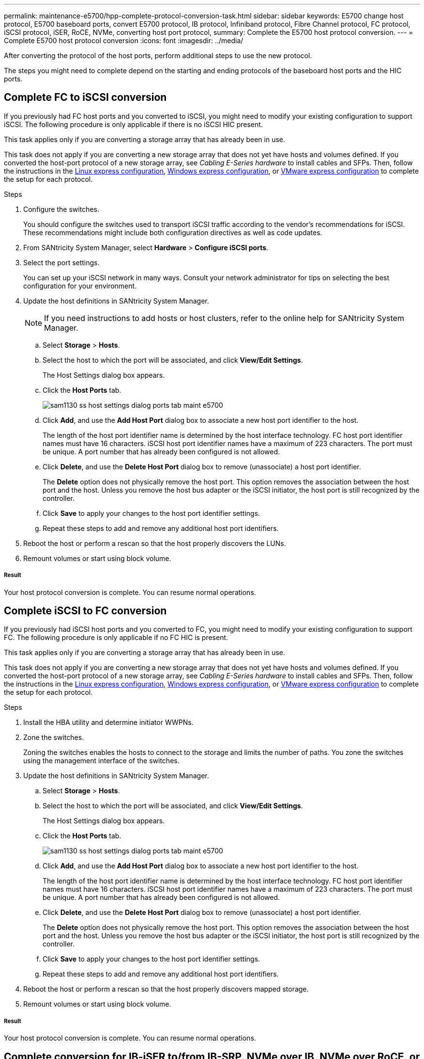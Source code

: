 ---
permalink: maintenance-e5700/hpp-complete-protocol-conversion-task.html
sidebar: sidebar
keywords: E5700 change host protocol, E5700 baseboard ports, convert E5700 protocol, IB protocol, Infiniband protocol, Fibre Channel protocol, FC protocol, iSCSI protocol, iSER, RoCE, NVMe, converting host port protocol,
summary: Complete the E5700 host protocol conversion.
---
= Complete E5700 host protocol conversion
:icons: font
:imagesdir: ../media/

[.lead]
After converting the protocol of the host ports, perform additional steps to use the new protocol.

The steps you might need to complete depend on the starting and ending protocols of the baseboard host ports and the HIC ports.

== Complete FC to iSCSI conversion

If you previously had FC host ports and you converted to iSCSI, you might need to modify your existing configuration to support iSCSI. The following procedure is only applicable if there is no iSCSI HIC present.

This task applies only if you are converting a storage array that has already been in use.

This task does not apply if you are converting a new storage array that does not yet have hosts and volumes defined. If you converted the host-port protocol of a new storage array, see _Cabling E-Series hardware_ to install cables and SFPs. Then, follow the instructions in the link:../config-linux/index.html[Linux express configuration], link:../config-windows/index.html[Windows express configuration], or link:../config-vmware/index.html[VMware express configuration] to complete the setup for each protocol.

.Steps

. Configure the switches.
+
You should configure the switches used to transport iSCSI traffic according to the vendor's recommendations for iSCSI. These recommendations might include both configuration directives as well as code updates.

. From SANtricity System Manager, select *Hardware* > *Configure iSCSI ports*.
. Select the port settings.
+
You can set up your iSCSI network in many ways. Consult your network administrator for tips on selecting the best configuration for your environment.

. Update the host definitions in SANtricity System Manager.
+
NOTE: If you need instructions to add hosts or host clusters, refer to the online help for SANtricity System Manager.

 .. Select *Storage* > *Hosts*.
 .. Select the host to which the port will be associated, and click *View/Edit Settings*.
+
The Host Settings dialog box appears.

 .. Click the *Host Ports* tab.
+
image::../media/sam1130_ss_host_settings_dialog_ports_tab_maint-e5700.gif[]

 .. Click *Add*, and use the *Add Host Port* dialog box to associate a new host port identifier to the host.
+
The length of the host port identifier name is determined by the host interface technology. FC host port identifier names must have 16 characters. iSCSI host port identifier names have a maximum of 223 characters. The port must be unique. A port number that has already been configured is not allowed.

 .. Click *Delete*, and use the *Delete Host Port* dialog box to remove (unassociate) a host port identifier.
+
The *Delete* option does not physically remove the host port. This option removes the association between the host port and the host. Unless you remove the host bus adapter or the iSCSI initiator, the host port is still recognized by the controller.

 .. Click *Save* to apply your changes to the host port identifier settings.
 .. Repeat these steps to add and remove any additional host port identifiers.

. Reboot the host or perform a rescan so that the host properly discovers the LUNs.
. Remount volumes or start using block volume.

===== Result

Your host protocol conversion is complete. You can resume normal operations.

== Complete iSCSI to FC conversion

If you previously had iSCSI host ports and you converted to FC, you might need to modify your existing configuration to support FC. The following procedure is only applicable if no FC HIC is present.

This task applies only if you are converting a storage array that has already been in use.

This task does not apply if you are converting a new storage array that does not yet have hosts and volumes defined. If you converted the host-port protocol of a new storage array, see _Cabling E-Series hardware_ to install cables and SFPs. Then, follow the instructions in the link:../config-linux/index.html[Linux express configuration], link:../config-windows/index.html[Windows express configuration], or link:../config-vmware/index.html[VMware express configuration] to complete the setup for each protocol.

.Steps

. Install the HBA utility and determine initiator WWPNs.
. Zone the switches.
+
Zoning the switches enables the hosts to connect to the storage and limits the number of paths. You zone the switches using the management interface of the switches.

. Update the host definitions in SANtricity System Manager.
 .. Select *Storage* > *Hosts*.
 .. Select the host to which the port will be associated, and click *View/Edit Settings*.
+
The Host Settings dialog box appears.

 .. Click the *Host Ports* tab.
+
image::../media/sam1130_ss_host_settings_dialog_ports_tab_maint-e5700.gif[]

 .. Click *Add*, and use the *Add Host Port* dialog box to associate a new host port identifier to the host.
+
The length of the host port identifier name is determined by the host interface technology. FC host port identifier names must have 16 characters. iSCSI host port identifier names have a maximum of 223 characters. The port must be unique. A port number that has already been configured is not allowed.

 .. Click *Delete*, and use the *Delete Host Port* dialog box to remove (unassociate) a host port identifier.
+
The *Delete* option does not physically remove the host port. This option removes the association between the host port and the host. Unless you remove the host bus adapter or the iSCSI initiator, the host port is still recognized by the controller.

 .. Click *Save* to apply your changes to the host port identifier settings.
 .. Repeat these steps to add and remove any additional host port identifiers.
. Reboot the host or perform a rescan so that the host properly discovers mapped storage.
. Remount volumes or start using block volume.

===== Result

Your host protocol conversion is complete. You can resume normal operations.

== Complete conversion for IB-iSER to/from IB-SRP, NVMe over IB, NVMe over RoCE, or NVMe over FC

After you apply the feature pack key to convert the protocol used by your InfiniBand iSER HIC port to/from SRP, NVMe over InfiniBand, NVMe over RocE, or NVMe over Fibre Channel, you need to configure the host to use the appropriate protocol.

.Steps

. Configure the host to use the SRP, iSER, or NVMe protocol.
+
For step-by-step instructions on how to configure the host to use SRP, iSER, or NVMe, see the _Linux Express Configuration_.

. To connect the host to the storage array for an SRP configuration, you must enable the InfiniBand driver stack with the appropriate options.
+
Specific settings might vary between Linux distributions. Check the http://mysupport.netapp.com/matrix[NetApp Interoperability Matrix] for specific instructions and additional recommended settings for your solution.

===== Result

Your host protocol conversion is complete. You can resume normal operations.
